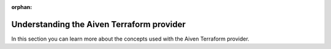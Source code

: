 :orphan:

Understanding the Aiven Terraform provider
==========================================

In this section you can learn more about the concepts used with the Aiven Terraform provider.

